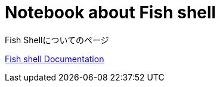 = Notebook about Fish shell

:navtitle: Fish shell

Fish Shellについてのページ

https://fishshell.com/docs/current/index.html[Fish shell Documentation]
